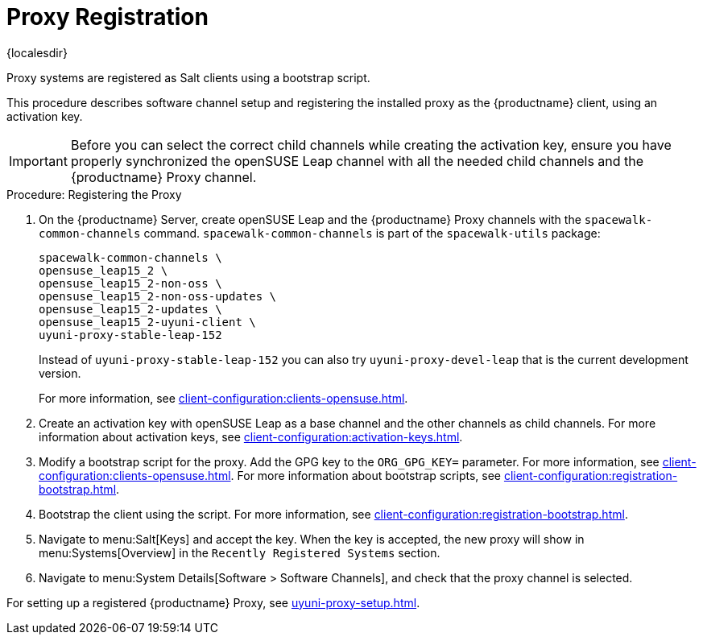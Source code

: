 [[proxy-register]]
= Proxy Registration

{localesdir} 


Proxy systems are registered as Salt clients using a bootstrap script.

This procedure describes software channel setup and registering the installed proxy as the {productname} client, using an activation key.

[IMPORTANT]
====
Before you can select the correct child channels while creating the activation key, ensure you have properly synchronized the openSUSE Leap channel with all the needed child channels and the {productname} Proxy channel.
====



[[proxy-register-procedure]]
.Procedure: Registering the Proxy

. On the {productname} Server, create openSUSE Leap and the {productname} Proxy channels with the [command]``spacewalk-common-channels`` command.
    [command]``spacewalk-common-channels`` is part of the [package]``spacewalk-utils`` package:
+
----
spacewalk-common-channels \
opensuse_leap15_2 \
opensuse_leap15_2-non-oss \
opensuse_leap15_2-non-oss-updates \
opensuse_leap15_2-updates \
opensuse_leap15_2-uyuni-client \
uyuni-proxy-stable-leap-152
----
+
Instead of [systemitem]``uyuni-proxy-stable-leap-152`` you can also try [systemitem]``uyuni-proxy-devel-leap`` that is the current development version.
+
For more information, see xref:client-configuration:clients-opensuse.adoc[].
+
////
// Atfer a successful sync run, bootstrap repos are now created automatically.
// Since 2020.07 or earlier
. Create the openSUSE Leap Uyuni Client Tools Repository for bootstrapping.
For more information about bootstrapping, see xref:client-configuration:bootstrap-repository.adoc[].
////
. Create an activation key with openSUSE Leap as a base channel and the other channels as child channels.
    For more information about activation keys, see xref:client-configuration:activation-keys.adoc[].
. Modify a bootstrap script for the proxy.
    Add the GPG key to the [systemitem]``ORG_GPG_KEY=`` parameter.
    For more information, see xref:client-configuration:clients-opensuse.adoc[].
    For more information about bootstrap scripts, see xref:client-configuration:registration-bootstrap.adoc[].
+
// Traditional clients are not supported
. Bootstrap the client using the script.
    For more information, see xref:client-configuration:registration-bootstrap.adoc[].
. Navigate to menu:Salt[Keys] and accept the key.
    When the key is accepted, the new proxy will show in menu:Systems[Overview] in the [guimenu]``
    Recently Registered Systems`` section.
. Navigate to menu:System Details[Software > Software Channels], and check that the proxy channel is selected.

// Next action:
For setting up a registered {productname} Proxy, see xref:uyuni-proxy-setup.adoc[].
